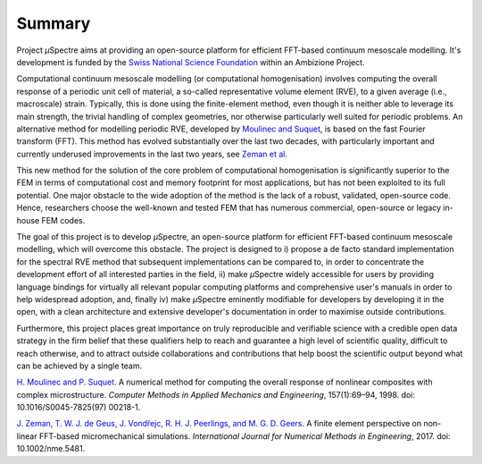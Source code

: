 .. _Summary:

Summary
-------

Project *µ*\Spectre aims at providing an open-source platform for efficient FFT-based continuum mesoscale modelling. It's development is funded by the `Swiss National Science Foundation <snf.ch>`_ within an Ambizione Project.

Computational continuum mesoscale modelling (or computational homogenisation) involves computing the overall response of a periodic unit cell of material, a so-called representative volume element (RVE), to a given average (i.e., macroscale) strain. Typically, this is done using the finite-element method, even though it is neither able to leverage its main strength, the trivial handling of complex geometries, nor otherwise particularly well suited for periodic problems. An alternative method for modelling periodic RVE, developed by `Moulinec and Suquet`_, is based on the fast Fourier transform (FFT). This method has evolved substantially over the last two decades, with particularly important and currently underused improvements in the last two years, see `Zeman et al`_.

This new method for the solution of the core problem of computational homogenisation is significantly  superior to the FEM  in terms of computational cost and memory footprint for most applications, but has not been exploited to its full potential. One major obstacle to the wide adoption of the method is the lack of a robust, validated, open-source code. Hence, researchers choose the well-known and tested FEM that has numerous commercial, open-source or legacy in-house FEM codes.

The goal of this project is to develop *µ*\Spectre, an open-source platform for efficient FFT-based continuum mesoscale modelling, which will overcome this obstacle. The project is designed to
i)
propose a de facto standard implementation for the spectral RVE method that subsequent implementations can be compared to, in order to concentrate the development effort of all interested parties in the field,
ii)
make *µ*\Spectre widely accessible for users by providing language bindings for virtually all relevant popular computing platforms and comprehensive user's manuals in order to help widespread adoption, and, finally
iv)
make *µ*\Spectre eminently modifiable for developers by developing it in the open, with a clean architecture and extensive developer's documentation in order to maximise outside contributions.

Furthermore, this project places great importance on truly reproducible and verifiable science with a credible open data strategy in the firm belief that these qualifiers help to reach and guarantee a high level of scientific quality, difficult to reach otherwise, and to attract outside collaborations and contributions that help boost the scientific output beyond what can be achieved by a single team.


.. _`Moulinec and Suquet` : 

`H. Moulinec and P. Suquet <https://doi.org/10.1016/S0045-7825(97)00218-1>`_. A numerical method for computing the overall response of nonlinear composites with complex microstructure. *Computer Methods in Applied Mechanics and Engineering*, 157(1):69–94, 1998. doi: 10.1016/S0045-7825(97) 00218-1.

.. _`Zeman et al` :

`J. Zeman, T. W. J. de Geus, J. Vondřejc, R. H. J. Peerlings, and M. G. D. Geers <https://dx.doi.org/10.1002/nme.5481>`_. A finite element perspective on non- linear FFT-based micromechanical simulations. *International Journal for Numerical Methods in Engineering*, 2017. doi: 10.1002/nme.5481.
